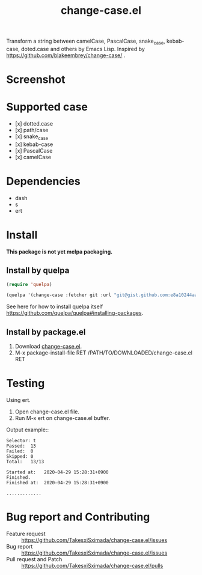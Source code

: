 #+TITLE: change-case.el

Transform a string between camelCase, PascalCase, snake_case, kebab-case, doted.case and others by Emacs Lisp. Inspired by https://github.com/blakeembrey/change-case/ .

* Screenshot

[[https://media.giphy.com/media/fW4lOLLIfCk7OleiyW/source.gif]]

* Supported case

- [x] dotted.case
- [x] path/case
- [x] snake_case
- [x] kebab-case
- [x] PascalCase
- [x] camelCase

* Dependencies

- dash
- s
- ert

* Install

*This package is not yet melpa packaging.*

** Install by quelpa

#+begin_src emacs-lisp
(require 'quelpa)

(quelpa '(change-case :fetcher git :url "git@gist.github.com:e8a10244aac6308de1323d1f6685658b.git"))
#+end_src

See here for how to install quelpa itself [[https://github.com/quelpa/quelpa#installing-packages]].

** Install by package.el

1. Download [[https://gist.githubusercontent.com/sximada/819e066481b57f8ea6e5a8ec92fb9c27/raw/9bbd7c116540133b945bc70e9fb38912fa8a72ff/change-case.el][change-case.el]].
2. M-x package-install-file RET /PATH/TO/DOWNLOADED/change-case.el RET

* Testing

Using ert.

1. Open change-case.el file.
2. Run M-x ert on change-case.el buffer.

Output example::
#+caption: Output example
#+begin_example
Selector: t
Passed:  13
Failed:  0
Skipped: 0
Total:   13/13

Started at:   2020-04-29 15:28:31+0900
Finished.
Finished at:  2020-04-29 15:28:31+0900

.............
#+end_example

* Bug report and Contributing

- Feature request :: https://github.com/TakesxiSximada/change-case.el/issues
- Bug report :: https://github.com/TakesxiSximada/change-case.el/issues
- Pull request and Patch :: https://github.com/TakesxiSximada/change-case.el/pulls
